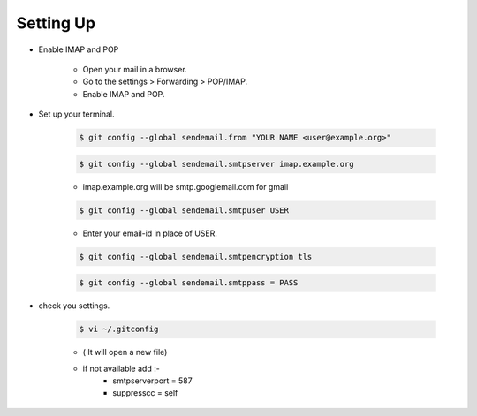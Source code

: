 =====================
Setting Up
=====================


- Enable IMAP and POP

 	- Open your mail in a browser.
	- Go to the settings > Forwarding > POP/IMAP.
	- Enable IMAP and POP.

- Set up your terminal.
	
	.. code-block:: console
	
		$ git config --global sendemail.from "YOUR NAME <user@example.org>"

	.. code-block:: console

		$ git config --global sendemail.smtpserver imap.example.org
	
	- imap.example.org will be smtp.googlemail.com for gmail

	.. code-block:: console	

		$ git config --global sendemail.smtpuser USER

	- Enter your email-id in place of USER.

	.. code-block:: console

		$ git config --global sendemail.smtpencryption tls

	.. code-block:: console

		$ git config --global sendemail.smtppass = PASS

- check you settings.

	.. code-block:: console

		$ vi ~/.gitconfig 
	- ( It will open a new file)
	- if not available add :-
		- smtpserverport = 587
		- suppresscc = self
	
		

